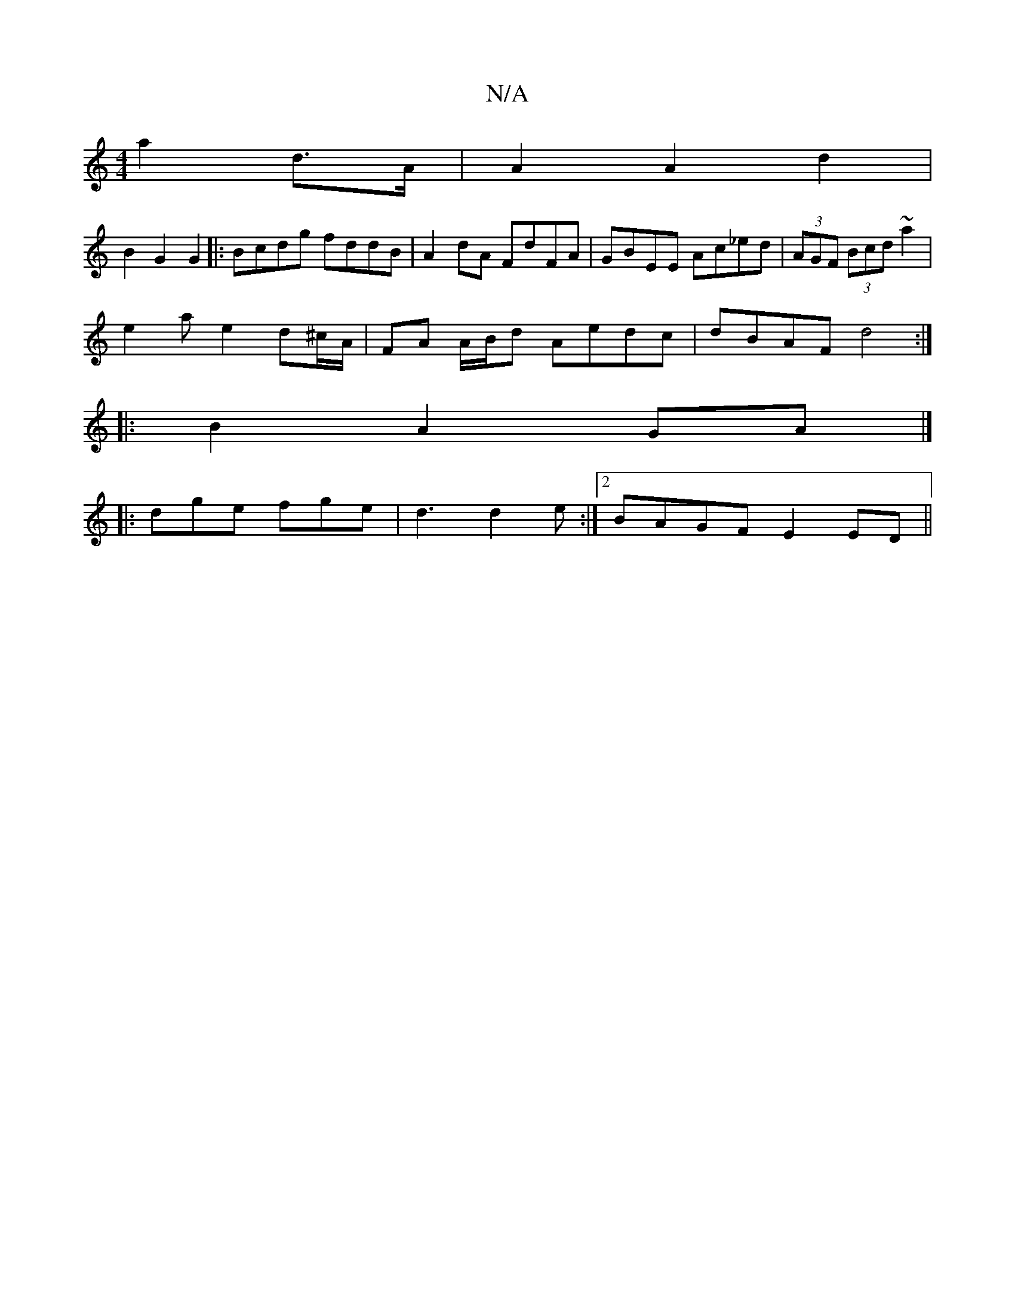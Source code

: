 X:1
T:N/A
M:4/4
R:N/A
K:Cmajor
a2 d>A | A2 A2 d2 | 
B2 G2 G2 |: Bcdg fddB | A2 dA FdFA | GBEE Ac_ed | (3AGF (3Bcd ~a2 |
e2 ae2 d^c/A/ | FA A/B/d Aedc|dBAF d4:|
|:B2A2 GA |]
|:dge fge | d3 d2e:|2 BAGF E2ED||

|:BG E/F/E|GAGA B>B=c/d
